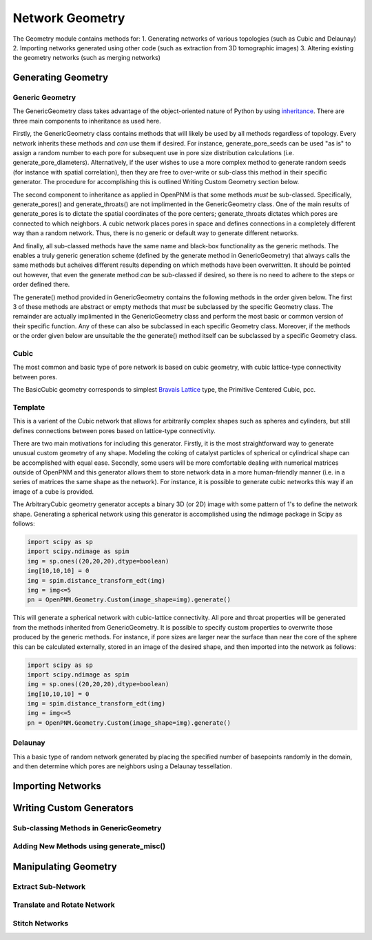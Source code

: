 ===============================================================================
Network Geometry
===============================================================================
The Geometry module contains methods for:
1. Generating networks of various topologies (such as Cubic and Delaunay)
2. Importing networks generated using other code (such as extraction from 3D tomographic images)
3. Altering existing the geometry networks (such as merging networks)

-------------------------------------------------------------------------------
Generating Geometry
-------------------------------------------------------------------------------

*******************************************************************************
Generic Geometry
*******************************************************************************
The GenericGeometry class takes advantage of the object-oriented nature of Python by using `inheritance <http://docs.python.org/2/tutorial/classes.html>`_.  There are three main components to inheritance as used here.  

Firstly, the GenericGeometry class contains methods that will likely be used by all methods regardless of topology.  Every network inherits these methods and *can* use them if desired.  For instance, generate_pore_seeds can be used "as is" to assign a random number to each pore for subsequent use in pore size distribution calculations (i.e. generate_pore_diameters).  Alternatively, if the user wishes to use a more complex method to generate random seeds (for instance with spatial correlation), then they are free to over-write or sub-class this method in their specific generator.  The procedure for accomplishing this is outlined Writing Custom Geometry section below.  

The second component to inheritance as applied in OpenPNM is that some methods *must* be sub-classed.  Specifically, generate_pores() and generate_throats() are not implimented in the GenericGeometry class.  One of the main results of generate_pores is to dictate the spatial coordinates of the pore centers; generate_throats dictates which pores are connected to which neighbors.  A cubic network places pores in space and defines connections in a completely different way than a random network.  Thus, there is no generic or default way to generate different networks.  

And finally, all sub-classed methods have the same name and black-box functionality as the generic methods.  The enables a truly generic generation scheme (defined by the generate method in GenericGeometry) that always calls the same methods but acheives different results depending on which methods have been overwritten.  It should be pointed out however, that even the generate method *can* be sub-classed if desired, so there is no need to adhere to the steps or order defined there.  

The generate() method provided in GenericGeometry contains the following methods in the order given below.  The first 3 of these methods are abstract or empty methods that *must* be subclassed by the specific Geometry class.  The remainder are actually implimented in the GenericGeometry class and perform the most basic or common version of their specific function.  Any of these can also be subclassed in each specific Geometry class. Moreover, if the methods or the order given below are unsuitable the the generate() method itself can be subclassed by a specific Geometry class.  

.. automethod:: OpenPNM.Geometry.GenericGeometry.generate_pores()

.. automethod:: OpenPNM.Geometry.GenericGeometry.generate_throats()

.. automethod:: OpenPNM.Geometry.GenericGeometry.add_boundaries()

.. automethod:: OpenPNM.Geometry.GenericGeometry.generate_pore_seeds()

.. automethod:: OpenPNM.Geometry.GenericGeometry.generate_throat_seeds()

.. automethod:: OpenPNM.Geometry.GenericGeometry.generate_pore_diameters()

.. automethod:: OpenPNM.Geometry.GenericGeometry.generate_throat_diameters()

.. automethod:: OpenPNM.Geometry.GenericGeometry.calc_pore_volumes()

.. automethod:: OpenPNM.Geometry.GenericGeometry.calc_throat_lengths()

.. automethod:: OpenPNM.Geometry.GenericGeometry.calc_throat_volumes()

*******************************************************************************
Cubic
*******************************************************************************
The most common and basic type of pore network is based on cubic geometry, with cubic lattice-type connectivity between pores.  

The BasicCubic geometry corresponds to simplest `Bravais Lattice <http://en.wikipedia.org/wiki/Bravais_lattice>`_ type, the Primitive Centered Cubic, pcc.


*******************************************************************************
Template
*******************************************************************************
This is a varient of the Cubic network that allows for arbitrarily complex shapes such as spheres and cylinders, but still defines connections between pores based on lattice-type connectivity.  

There are two main motivations for including this generator.  Firstly, it is the most straightforward way to generate unusual custom geometry of any shape.  Modeling the coking of catalyst particles of spherical or cylindrical shape can be accomplished with equal ease.  Secondly, some users will be more comfortable dealing with numerical matrices outside of OpenPNM and this generator allows them to store network data in a more human-friendly manner (i.e. in a series of matrices the same shape as the network).  For instance, it is possible to generate cubic networks this way if an image of a cube is provided.  

The ArbitraryCubic geometry generator accepts a binary 3D (or 2D) image with some pattern of 1's to define the network shape.  Generating a spherical network using this generator is accomplished using the ndimage package in Scipy as follows:

.. code-block:: python
     
   import scipy as sp
   import scipy.ndimage as spim
   img = sp.ones((20,20,20),dtype=boolean)
   img[10,10,10] = 0
   img = spim.distance_transform_edt(img)
   img = img<=5
   pn = OpenPNM.Geometry.Custom(image_shape=img).generate()
   
This will generate a spherical network with cubic-lattice connectivity.  All pore and throat properties will be generated from the methods inherited from GenericGeometry.  It is possible to specify custom properties to overwrite those produced by the generic methods.  For instance, if pore sizes are larger near the surface than near the core of the sphere this can be calculated externally, stored in an image of the desired shape, and then imported into the network as follows:

.. code-block:: python
     
   import scipy as sp
   import scipy.ndimage as spim
   img = sp.ones((20,20,20),dtype=boolean)
   img[10,10,10] = 0
   img = spim.distance_transform_edt(img)
   img = img<=5
   pn = OpenPNM.Geometry.Custom(image_shape=img).generate()


*******************************************************************************
Delaunay
*******************************************************************************
This a basic type of random network generated by placing the specified number of basepoints randomly in the domain, and then determine which pores are neighbors using a Delaunay tessellation.  




-------------------------------------------------------------------------------
Importing Networks
-------------------------------------------------------------------------------





-------------------------------------------------------------------------------
Writing Custom Generators
-------------------------------------------------------------------------------

*******************************************************************************
Sub-classing Methods in GenericGeometry
*******************************************************************************


*******************************************************************************
Adding New Methods using generate_misc()
*******************************************************************************




-------------------------------------------------------------------------------
Manipulating Geometry
-------------------------------------------------------------------------------


*******************************************************************************
Extract Sub-Network
*******************************************************************************




*******************************************************************************
Translate and Rotate Network
*******************************************************************************




*******************************************************************************
Stitch Networks
*******************************************************************************






